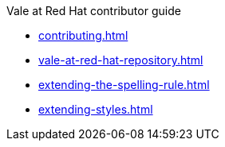 .Vale at Red Hat contributor guide
* xref:contributing.adoc[]
* xref:vale-at-red-hat-repository.adoc[]
* xref:extending-the-spelling-rule.adoc[]
* xref:extending-styles.adoc[]
